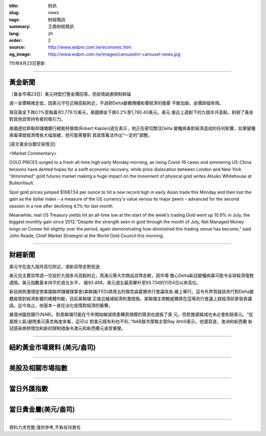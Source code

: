 :title: 財訊
:slug: news
:tags: 財經簡訊
:summary: 王鼎財經簡訊
:lang: zh
:order: 2
:source: http://www.wdpm.com.tw/economic.htm
:og_image: http://www.wdpm.com.tw/images/carousel/rr-carousel-news.jpg

110年8月23日更新

----

黃金新聞
++++++++

〔黃金市場23日〕美元持堅打壓金價回落，但疫情疑慮限制跌幅

週一金價略微走低，因美元守在近期高點附近，不過對Delta變體傳播影響經濟的擔憂
不斷加劇，金價跌幅有限。

現貨黃金下跌0.1%至每盎司1,779.12美元，美國期金下跌0.2%至1,780.40美元。美元
接近上週創下的九個半月高點，削弱了黃金對其他貨幣持有者的吸引力。

美國達拉斯聯邦儲備銀行總裁柯普朗(Robert Kaplan)週五表示，他正在密切關注Delta
變種病毒對經濟造成的任何影響，如果變種病毒導致經濟增長大幅放緩，他可能需要對
其政策看法作出“一定的”調整。







[英文黃金白銀交易情況]

<Market Commentary>

GOLD PRICES surged to a fresh all-time high early Monday morning, as 
rising Covid-19 cases and simmering US-China tensions have dented hopes 
for a swift economic recovery, while price dislocation between London and 
New York “diminished” gold futures market making a huge impact on the 
movement of physical gold writes Atsuko Whitehouse at BullionVault.
 
Spot gold prices jumped $1987.54 per ounce to hit a new record high in 
early Asian trade this Monday and then lost the gain as the dollar 
index – a measure of the US currency's value versus its major 
peers – advanced for the second session in a row after declining 4.1% 
for last month.
 
Meanwhile, real US Treasury yields hit an all-time low at the start of 
the week’s trading.Gold went up 10.9% in July, the biggest monthly gain 
since 2012.“Despite the strength seen in gold through the month of July, 
Net Managed Money longs on Comex fell slightly over the period, again 
demonstrating how diminished this trading venue has become,” said John 
Reade, Chief Market Strategist at the World Gold Council this morning.

----

財經新聞
++++++++
美元守在逾九個月高位附近，澳新貨幣走勢低迷

美元兌主要貨幣週一交投於九個多月高點附近，而澳元等大宗商品貨幣走軟，因市場
擔心Delta新冠變種病毒可能令全球經濟復甦遇阻。美元指數基本持平於週五水平，
報93.468，美元週五最高攀升至93.734的11月4日以來高位。
    
新冠病例激增促使美國聯邦儲備理事會(美聯儲/FED)將周五的傑克森霍爾央行會議改為
線上舉行。這令外界質疑該央行對Delta變體疫情對經濟影響的總體判斷，目前美聯儲
正接近縮減經濟刺激措施。美聯儲主席鮑威爾將在這場央行會議上就經濟前景發表講
話。迄今為止，他基本一直在淡化疫情對經濟的衝擊。
    
據澳洲國民銀行(NAB)，對美聯儲可能在今年開始縮減資產購買規模的猜測也提振了美
元，但若推遲縮減也未必會削弱美元。“從風險人氣/避險美元需求角度來看，這可以
對美元既有利也不利，”NAB匯市策略主管Ray Attrill表示。他還寫道，澳洲和新西蘭
新冠感染病例增加和新的限制措施令澳元和新西蘭元承受重壓。



            


----

紐約黃金市場資料 (美元/盎司)
++++++++++++++++++++++++++++

.. raw:: html

  <A HREF="http://www.kitco.com/connecting.html">
  <IMG SRC="http://www.kitconet.com/images/quotes_4b2.gif" BORDER="0" ALT="[Most Recent Quotes from www.kitco.com]">
  </A>

----

美股及相關市場指數
++++++++++++++++++

.. raw:: html

  <!-- TradingView Widget BEGIN -->
  <div class="tradingview-widget-container">
    <div class="tradingview-widget-container__widget"></div>
    <div class="tradingview-widget-copyright"><a href="https://tw.tradingview.com/markets/indices/" rel="noopener" target="_blank"><span class="blue-text">指數行情</span></a>由TradingView提供</div>
    <script type="text/javascript" src="https://s3.tradingview.com/external-embedding/embed-widget-market-quotes.js" async>
    {
    "title": "指數",
    "width": 770,
    "height": 450,
    "locale": "zh_TW",
    "symbolsGroups": [
      {
        "name": "美國和加拿大",
        "symbols": [
          {
            "name": "FOREXCOM:SPXUSD",
            "displayName": "標準普爾500"
          },
          {
            "name": "FOREXCOM:NSXUSD",
            "displayName": "納斯達克100指數"
          },
          {
            "name": "CME_MINI:ES1!",
            "displayName": "E-迷你 標普指數期貨"
          },
          {
            "name": "INDEX:DXY",
            "displayName": "美元指數"
          },
          {
            "name": "FOREXCOM:DJI",
            "displayName": "道瓊斯 30"
          }
        ]
      },
      {
        "name": "歐洲",
        "symbols": [
          {
            "name": "INDEX:SX5E",
            "displayName": "歐元藍籌50"
          },
          {
            "name": "FOREXCOM:UKXGBP",
            "displayName": "富時100"
          },
          {
            "name": "INDEX:DEU30",
            "displayName": "德國DAX指數"
          },
          {
            "name": "INDEX:CAC40",
            "displayName": "法國 CAC 40 指數"
          },
          {
            "name": "INDEX:SMI"
          }
        ]
      },
      {
        "name": "亞太",
        "symbols": [
          {
            "name": "INDEX:NKY",
            "displayName": "日經225"
          },
          {
            "name": "INDEX:HSI",
            "displayName": "恆生"
          },
          {
            "name": "BSE:SENSEX",
            "displayName": "印度孟買指數"
          },
          {
            "name": "BSE:BSE500"
          },
          {
            "name": "INDEX:KSIC",
            "displayName": "韓國Kospi綜合指數"
          }
        ]
      }
    ],
    "colorTheme": "light"
  }
    </script>
  </div>
  <!-- TradingView Widget END -->

----

當日外匯指數
++++++++++++

.. raw:: html

  <!-- TradingView Widget BEGIN -->
  <div class="tradingview-widget-container">
    <div class="tradingview-widget-container__widget"></div>
    <div class="tradingview-widget-copyright"><a href="https://tw.tradingview.com/markets/currencies/forex-cross-rates/" rel="noopener" target="_blank"><span class="blue-text">外匯匯率</span></a>由TradingView提供</div>
    <script type="text/javascript" src="https://s3.tradingview.com/external-embedding/embed-widget-forex-cross-rates.js" async>
    {
    "width": "100%",
    "height": "100%",
    "currencies": [
      "EUR",
      "USD",
      "JPY",
      "GBP",
      "CNY",
      "TWD"
    ],
    "isTransparent": false,
    "colorTheme": "light",
    "locale": "zh_TW"
  }
    </script>
  </div>
  <!-- TradingView Widget END -->

----

當日貴金屬(美元/盎司)
+++++++++++++++++++++

.. raw:: html 

  <A HREF="http://www.kitco.com/connecting.html">
  <IMG SRC="http://www.kitconet.com/images/quotes_7a.gif" BORDER="0" ALT="[Most Recent Quotes from www.kitco.com]">
  </A>

----

資料力求完整,僅供參考,不負任何責任
